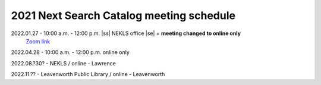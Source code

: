 2021 Next Search Catalog meeting schedule
=========================================


2022.01.27 - 10:00 a.m. - 12:00 p.m. |ss| NEKLS office |se| + **meeting changed to online only**
  `Zoom link <https://kslib.zoom.us/j/93637660486?pwd=RTVQR20xVWIvTXpVQXBqTHBPUXpTZz09>`_


2022.04.28 - 10:00 a.m. - 12:00 p.m. online only

2022.08.?30? - NEKLS / online - Lawrence

2022.11.?? - Leavenworth Public Library / online - Leavenworth

.. |ss| raw:: html

    <strike>

.. |se| raw:: html

    </strike>

.. |br| raw:: html

    <br />
